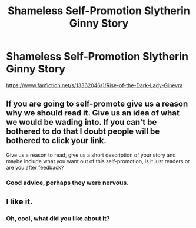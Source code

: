 #+TITLE: Shameless Self-Promotion Slytherin Ginny Story

* Shameless Self-Promotion Slytherin Ginny Story
:PROPERTIES:
:Author: WorldlyDear
:Score: 0
:DateUnix: 1574083165.0
:DateShort: 2019-Nov-18
:FlairText: Self-Promotion
:END:
[[https://www.fanfiction.net/s/13362046/1/Rise-of-the-Dark-Lady-Ginevra]]


** If you are going to self-promote give us a reason why we should read it. Give us an idea of what we would be wading into. If you can't be bothered to do that I doubt people will be bothered to click your link.

Give us a reason to read, give us a short description of your story and maybe include what you want out of this self-promotion, is it just readers or are you after feedback?
:PROPERTIES:
:Author: herO_wraith
:Score: 4
:DateUnix: 1574087482.0
:DateShort: 2019-Nov-18
:END:

*** Good advice, perhaps they were nervous.
:PROPERTIES:
:Author: Faeriniel
:Score: 1
:DateUnix: 1574164234.0
:DateShort: 2019-Nov-19
:END:


** I like it.
:PROPERTIES:
:Author: WetToast07
:Score: 1
:DateUnix: 1574356725.0
:DateShort: 2019-Nov-21
:END:

*** Oh, cool, what did you like about it?
:PROPERTIES:
:Author: WorldlyDear
:Score: 1
:DateUnix: 1574357841.0
:DateShort: 2019-Nov-21
:END:
